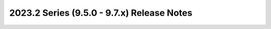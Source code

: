 ===========================================
2023.2 Series (9.5.0 - 9.7.x) Release Notes
===========================================

.. release-notes::
   :branch: stable/2023.2
